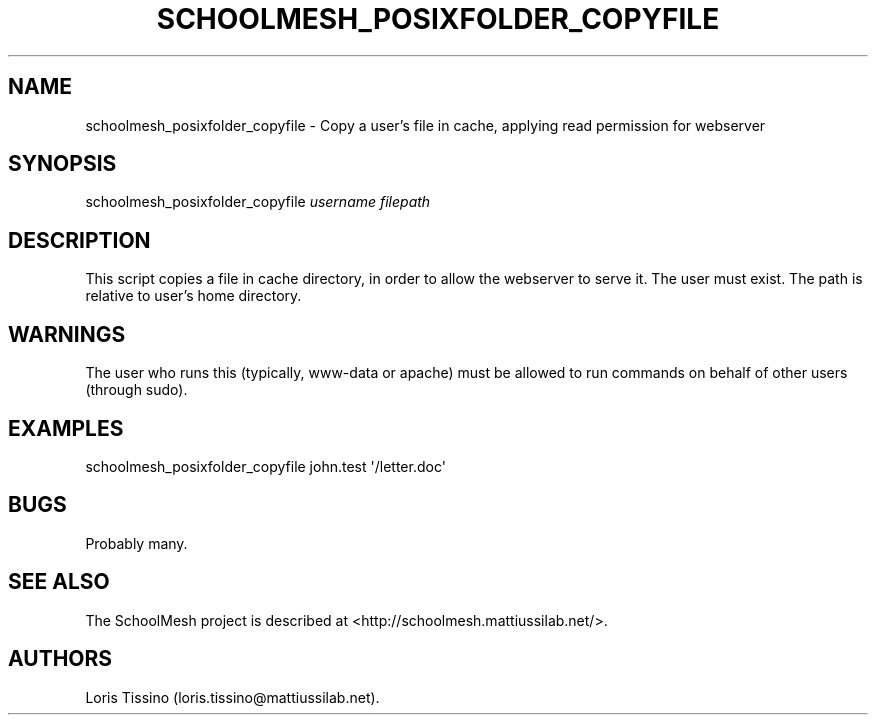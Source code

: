 .TH SCHOOLMESH_POSIXFOLDER_COPYFILE 8 "September 2011" "Schoolmesh User Manuals"
.SH NAME
.PP
schoolmesh_posixfolder_copyfile - Copy a user's file in cache,
applying read permission for webserver
.SH SYNOPSIS
.PP
schoolmesh_posixfolder_copyfile \f[I]username\f[] \f[I]filepath\f[]
.SH DESCRIPTION
.PP
This script copies a file in cache directory, in order to allow the
webserver to serve it.
The user must exist.
The path is relative to user's home directory.
.SH WARNINGS
.PP
The user who runs this (typically, www-data or apache) must be
allowed to run commands on behalf of other users (through sudo).
.SH EXAMPLES
.PP
\f[CR]
      schoolmesh_posixfolder_copyfile\ john.test\ \[aq]/letter.doc\[aq]\ \ 
\f[]
.SH BUGS
.PP
Probably many.
.SH SEE ALSO
.PP
The SchoolMesh project is described at
<http://schoolmesh.mattiussilab.net/>.
.SH AUTHORS
Loris Tissino (loris.tissino\@mattiussilab.net).

